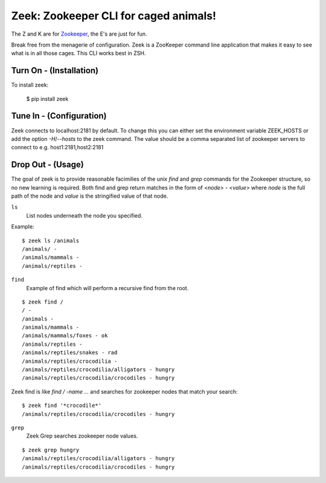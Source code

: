 
Zeek: Zookeeper CLI for caged animals!
======================================

The Z and K are for `Zookeeper <http://zookeeper.apache.org>`_, the E's are
just for fun.

Break free from the menagerie of configuration.  Zeek is a ZooKeeper command
line application that makes it easy to see what is in all those cages.  This
CLI works best in ZSH.

Turn On - (Installation)
------------------------

To install zeek:

    $ pip install zeek


Tune In - (Configuration)
-------------------------

Zeek connects to localhost:2181 by default.  To change this you can either set
the environment variable ZEEK_HOSTS or add the option `-H`/`--hosts` to the
zeek command.  The value should be a comma separated list of zookeeper servers
to connect to e.g. host1:2181,host2:2181


Drop Out - (Usage)
------------------

The goal of zeek is to provide reasonable facimilies of the unix `find` and
`grep` commands for the Zookeeper structure, so no new learning is required.
Both find and grep return matches in the form of `<node> - <value>` where
`node` is the full path of the node and `value` is the stringified value of
that node.

``ls``
    List nodes underneath the node you specified.

Example::

    $ zeek ls /animals
    /animals/ -
    /animals/mammals -
    /animals/reptiles -
    

``find``
    Example of find which will perform a recursive find from the root.

::

    $ zeek find /
    / -
    /animals -
    /animals/mammals -
    /animals/mammals/foxes - ok
    /animals/reptiles -
    /animals/reptiles/snakes - rad
    /animals/reptiles/crocodilia -
    /animals/reptiles/crocodilia/alligators - hungry
    /animals/reptiles/crocodilia/crocodiles - hungry

Zeek find is like `find / -name ...` and searches for zookeeper nodes that
match your search::

    $ zeek find '*crocodile*'
    /animals/reptiles/crocodilia/crocodiles - hungry


``grep``
    Zeek Grep searches zookeeper node values.

::

    $ zeek grep hungry
    /animals/reptiles/crocodilia/alligators - hungry
    /animals/reptiles/crocodilia/crocodiles - hungry

